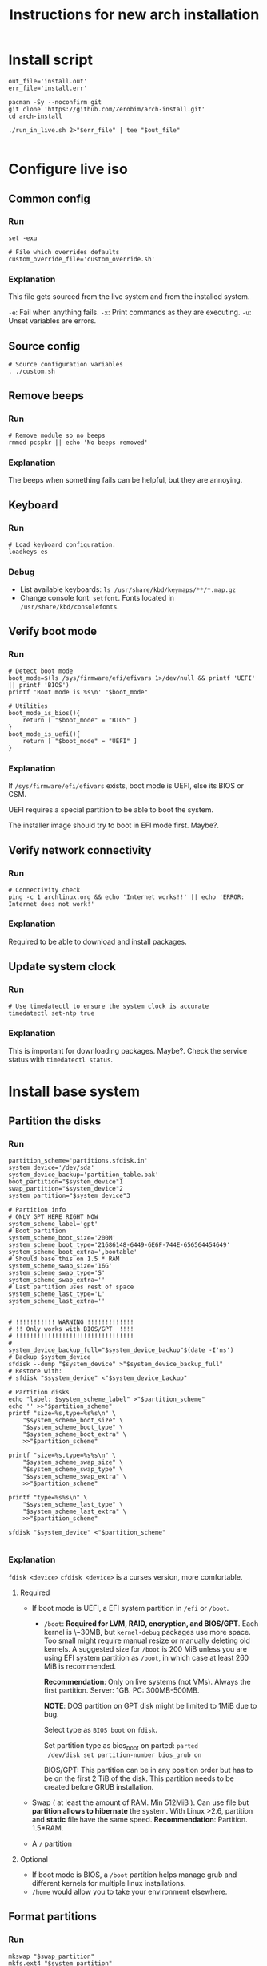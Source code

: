#+TITLE: Instructions for new arch installation

* Install script
#+BEGIN_SRC shell :tangle install.sh :shebang "#!/bin/bash"
out_file='install.out'
err_file='install.err'

pacman -Sy --noconfirm git
git clone 'https://github.com/Zerobim/arch-install.git'
cd arch-install

./run_in_live.sh 2>"$err_file" | tee "$out_file"

#+END_SRC

* Configure live iso
** Common config
*** Run
#+BEGIN_SRC shell :tangle custom.sh
set -exu

# File which overrides defaults
custom_override_file='custom_override.sh'
#+END_SRC

*** Explanation
This file gets sourced from the live system and from the installed system.

~-e~: Fail when anything fails.
~-x~: Print commands as they are executing.
~-u~: Unset variables are errors.

** Source config
#+BEGIN_SRC shell :tangle run_in_live.sh :shebang "#!/bin/bash"
# Source configuration variables
. ./custom.sh
#+END_SRC

** Remove beeps
*** Run
#+BEGIN_SRC shell :tangle run_in_live.sh
# Remove module so no beeps
rmmod pcspkr || echo 'No beeps removed'
#+END_SRC

*** Explanation
The beeps when something fails can be helpful, but they are annoying.

** Keyboard
*** Run
#+BEGIN_SRC shell :tangle run_in_live.sh
# Load keyboard configuration.
loadkeys es
#+END_SRC

*** Debug
- List available keyboards: ~ls /usr/share/kbd/keymaps/**/*.map.gz~
- Change console font: ~setfont~. Fonts located in ~/usr/share/kbd/consolefonts~.

** Verify boot mode
*** Run
#+BEGIN_SRC shell :tangle run_in_live.sh
# Detect boot mode
boot_mode=$(ls /sys/firmware/efi/efivars 1>/dev/null && printf 'UEFI' || printf 'BIOS')
printf 'Boot mode is %s\n' "$boot_mode"

# Utilities
boot_mode_is_bios(){
    return [ "$boot_mode" = "BIOS" ]
}
boot_mode_is_uefi(){
    return [ "$boot_mode" = "UEFI" ]
}
#+END_SRC

*** Explanation
If ~/sys/firmware/efi/efivars~ exists, boot mode is UEFI, else its BIOS or CSM.

UEFI requires a special partition to be able to boot the system.

The installer image should try to boot in EFI mode first. Maybe?.

** Verify network connectivity
*** Run
#+BEGIN_SRC shell :tangle run_in_live.sh
# Connectivity check
ping -c 1 archlinux.org && echo 'Internet works!!' || echo 'ERROR: Internet does not work!'
#+END_SRC
*** Explanation
Required to be able to download and install packages.

** Update system clock
*** Run
#+BEGIN_SRC shell :tangle run_in_live.sh
# Use timedatectl to ensure the system clock is accurate
timedatectl set-ntp true
#+END_SRC

*** Explanation
This is important for downloading packages. Maybe?.
Check the service status with ~timedatectl status~.

* Install base system
** Partition the disks
*** Run
#+BEGIN_SRC shell :tangle custom.sh
partition_scheme='partitions.sfdisk.in'
system_device='/dev/sda'
system_device_backup='partition_table.bak'
boot_partition="$system_device"1
swap_partition="$system_device"2
system_partition="$system_device"3

# Partition info
# ONLY GPT HERE RIGHT NOW
system_scheme_label='gpt'
# Boot partition
system_scheme_boot_size='200M'
system_scheme_boot_type='21686148-6449-6E6F-744E-656564454649'
system_scheme_boot_extra=',bootable'
# Should base this on 1.5 * RAM
system_scheme_swap_size='16G'
system_scheme_swap_type='S'
system_scheme_swap_extra=''
# Last partition uses rest of space
system_scheme_last_type='L'
system_scheme_last_extra=''
#+END_SRC

#+BEGIN_SRC shell :tangle run_in_live.sh

# !!!!!!!!!!! WARNING !!!!!!!!!!!!!
# !! Only works with BIOS/GPT  !!!!
# !!!!!!!!!!!!!!!!!!!!!!!!!!!!!!!!!
#
system_device_backup_full="$system_device_backup"$(date -I'ns')
# Backup $system_device
sfdisk --dump "$system_device" >"$system_device_backup_full"
# Restore with:
# sfdisk "$system_device" <"$system_device_backup"

# Partition disks
echo "label: $system_scheme_label" >"$partition_scheme"
echo '' >>"$partition_scheme"
printf "size=%s,type=%s%s\n" \
    "$system_scheme_boot_size" \
    "$system_scheme_boot_type" \
    "$system_scheme_boot_extra" \
    >>"$partition_scheme"

printf "size=%s,type=%s%s\n" \
    "$system_scheme_swap_size" \
    "$system_scheme_swap_type" \
    "$system_scheme_swap_extra" \
    >>"$partition_scheme"

printf "type=%s%s\n" \
    "$system_scheme_last_type" \
    "$system_scheme_last_extra" \
    >>"$partition_scheme"

sfdisk "$system_device" <"$partition_scheme"

#+END_SRC

*** Explanation
~fdisk <device>~
~cfdisk <device>~ is a curses version, more comfortable.
**** Required
- If boot mode is UEFI, a EFI system partition in ~/efi~ or
  ~/boot~.
  - ~/boot~: *Required for LVM, RAID, encryption, and BIOS/GPT*.
    Each kernel is \~30MB, but ~kernel-debug~ packages use more
    space. Too small might require manual resize or manually
    deleting old kernels. A suggested size for ~/boot~ is 200 MiB
    unless you are using EFI system partition as ~/boot~, in
    which case at least 260 MiB is recommended.

    *Recommendation*: Only on live systems (not VMs). Always the
    first partition. Server: 1GB. PC: 300MB-500MB.

    *NOTE*: DOS partition on GPT disk might be limited to 1MiB
    due to bug.

    Select type as ~BIOS boot~ on ~fdisk~.

    Set partition type as bios_boot on parted: ~parted
    /dev/disk set partition-number bios_grub on~

    BIOS/GPT: This partition can be in any position order but
    has to be on the first 2 TiB of the disk. This partition
    needs to be created before GRUB installation.

- Swap ( at least the amount of RAM. Min 512MiB ). Can use file
  but *partition allows to hibernate* the system. With Linux
  >2.6, partition and *static* file have the same speed.
  *Recommendation*: Partition. 1.5*RAM.

- A ~/~ partition

**** Optional
- If boot mode is BIOS, a ~/boot~ partition helps manage grub and
  different kernels for multiple linux installations.
- ~/home~ would allow you to take your environment elsewhere.
** Format partitions
*** Run
#+BEGIN_SRC shell :tangle run_in_live.sh
mkswap "$swap_partition"
mkfs.ext4 "$system_partition"
#+END_SRC

*** Explanation
Create the file system structure: ~mkfs.<fstype>~.
For swap:
~mkswap <dev>~
** Mount partitions
*** Run
#+BEGIN_SRC shell :tangle custom.sh
system_mp='/mnt'
#+END_SRC

#+BEGIN_SRC shell :tangle run_in_live.sh
# Enable swap
swapon "$swap_partition"
# Mount system
mount "$system_partition" "$system_mp"
#+END_SRC

*** Explanation
Enable swap: ~swapon <dev>~.
Create mount points (~/boot~, ~/efi~, ...) on ~/mnt~. and mount on ~/mnt~ the
root partition.

~mount <device> <mountpoint>~

Use ~-t <type>~ if there are problems autodetecting the filetype.

** Install packages
*** Run

#+BEGIN_SRC shell :tangle custom.sh
# Required packages for the system to work
pacstrap_pkgs='base linux linux-firmware'
#+END_SRC

#+BEGIN_SRC shell :tangle run_in_live.sh
# Install required packages
pacstrap "$system_mp" $pacstrap_pkgs
#+END_SRC

*** Explanation
1. Configure mirrors on ~/etc/pacman.d/mirrorlist~. Default order
   is based on sync status and speed. This file will be copied
   to the system.
2. Install required packages with ~pacstrap~.
   - ~pacstrap "$system_mp" <package1> <package2>…~
   - Required packages: ~base linux linux-firmware~
   - Recommended packages: ~man-db man-pages texinfo~

Use ~pacstrap~ to install packages from the live system. Alternatively use ~pacman~
while chrooted( use ~arch-chroot "$system_mp"~ ).

To Consider:
- Userspace utilities for the management of file systems that will be
  used on the system.
- Utilities for accessing RAID or LVM partitions.
- Specific firmware for other devices not included in linux-firmware.
- Software necessary for networking.
- A text editor.

* Basic system configuration
** From live system
*** Run
#+BEGIN_SRC shell :tangle run_in_live.sh
# Generate fstab from live environment
genfstab -U "$system_mp" >> "$system_mp"/etc/fstab
#+END_SRC

*** Explanation
Generate fstab file and put it in place for the new system.

** Enter the new system
*** Run
#+BEGIN_SRC shell :tangle run_in_live.sh
# Copy script to new system
cp custom.sh run_in_system.sh "$system_mp"/
# Copies default overrides
[ -r "$custom_override_file" ] && \
    cp "$custom_override_file" "$system_mp"/ || \
    echo 'No override of custom values'

echo 'Done with live system, entering the new system'

# Enter system and run script
arch-chroot "$system_mp" /run_in_system.sh
#+END_SRC

*** Explanation
Run the installation file in the new system.

** Source config
#+BEGIN_SRC shell :tangle run_in_system.sh :shebang "#!/bin/bash"
# Source configuration variables
. ./custom.sh
#+END_SRC

** Set timezone
*** Run
#+BEGIN_SRC shell :tangle custom.sh
# Set timezone in format 'Region/City'
timezone='Europe/Madrid'
#+END_SRC

#+BEGIN_SRC shell :tangle run_in_system.sh
# Set timezone
ln -sf /usr/share/zoneinfo/"$timezone" /etc/localtime
#+END_SRC

*** Explanation
Available timezones are located in ~/usr/share/zoneinfo/<Region>/<City>~.
Enabled timezone should be located in ~/etc/localtime~.

** Set hardware clock
*** Run
#+BEGIN_SRC shell :tangle run_in_system.sh
# Sync HW clock
hwclock --systohc
#+END_SRC

*** Explanation
Set ~/etc/adjtime~ with ~hwclock~. This assumes that the clock is set to UTC.

** Set locale
*** Run
#+BEGIN_SRC shell :tangle custom.sh
# Part of regex, escape characters
locale_list='es_ES\.UTF-8 en_US\.UTF-8'
# Not part of regex
locale_selected='es_ES.UTF-8'
#+END_SRC

#+BEGIN_SRC shell :tangle run_in_system.sh
# Set locale
uncomment_locales(){
    local locale_list="$@"
    local locale_list_regexp=''
    local locale_list_regexp_separator=''

    for i_locale in $locale_list;
    do
        locale_list_regexp="$locale_list_regexp""$locale_list_regexp_separator"
        locale_list_regexp_separator='\|'

        locale_list_regexp="$locale_list_regexp""\($i_locale.*\)"
    done

    locale_regexp=$(printf 's/#\(%s\)$/\\1/' "$locale_list_regexp"  )

    sed -i "$locale_regexp" /etc/locale.gen
}

uncomment_locales "$locale_list"
locale-gen

echo "LANG=$locale_selected" >/etc/locale.conf
#+END_SRC

*** Explanation
Uncomment desired locales on ~/etc/locale.gen~.
Generate them with: ~locale-gen~

Create the ~/etc/locale.conf~ file, and set the LANG variable accordingly.
~LANG=es_ES.UTF-8~.
With ~systemd~ you can just do ~localectl set-locale es_ES.UTF-8~. But for some
reason it fails saying ~Specified locale is not installed~.

** Set vconsole keymap
*** Run
#+BEGIN_SRC shell :tangle custom.sh
# Same as in loadkeys
vconsole_keymap='es'
#+END_SRC

#+BEGIN_SRC shell :tangle run_in_system.sh
# Set vconsole keymap
echo "KEYMAP=$vconsole_keymap" >/etc/vconsole.conf
#+END_SRC

*** Explanation
Make console keyboard persistent on ~/etc/vconsole.conf~. Maybe fonts too?.
~KEYMAP=es~.
Systemd only: ~localectl set-keymap es es~.

** Set root password
*** Run
#+BEGIN_SRC shell :tangle custom.sh
# Plain text root password
root_passwd='1234'
#+END_SRC

#+BEGIN_SRC shell :tangle run_in_system.sh
# Change root password
printf 'root:%s\n' "$root_passwd" |\
    chpasswd
#+END_SRC

*** Explanation
Set root password: ~passwd~. Default: ~1234~.

** Basic network
*** Set host name
**** Run
#+BEGIN_SRC shell :tangle custom.sh
# Only hostname
host_name='mypc'
#+END_SRC

#+BEGIN_SRC shell :tangle run_in_system.sh
# Set hostname
echo "$host_name" >/etc/hostname
#+END_SRC

**** Explanation
Create ~/etc/hostname~ with the local name of the machine. Ex: ~arch-vm~.

*** Set hosts file
**** Run
#+BEGIN_SRC shell :tangle custom.sh
# Only domain name
domain_name='localdomain'
# '127.0.1.1' or externally visible IP
external_ip='127.0.1.1'
#+END_SRC

#+BEGIN_SRC shell :tangle run_in_system.sh
# Build hosts file
cat <<EOF >/etc/hosts
127.0.0.1     localhost
::1           localhost
$external_ip  $host_name.$domain_name  $host_name
EOF
#+END_SRC

**** Explanation
Create hosts file and fill it.

Substitute ~127.0.1.1~ with the hosts permanent IP if it has one.

*** NOTE
No networking software is installed here, so either configure ~systemd~ or
you will have to configure your connection by hand each time.

** Create unprivileged user
*** Run
#+BEGIN_SRC shell :tangle custom.sh
# New user info
new_user_name='john'
new_user_password='1234'
#+END_SRC

#+BEGIN_SRC shell :tangle run_in_system.sh
# Create a new unprivileged user
useradd -m "$new_user_name"
printf '%s:%s\n' "$new_user_name" "$new_user_password" |\
    chpasswd
#+END_SRC

*** Explanation
Create a regular user with less privileges for regular use.

* System customization
** Install packages
*** Run
#+BEGIN_SRC shell :tangle custom.sh
# Packages to install once the system is working

# Man and info
user_pkgs='man-db man-pages texinfo'

# Windows file system drivers
user_pkgs="$user_pkgs ntfs-3g"

# Bootloader - GRUB
user_pkgs="$user_pkgs grub os-prober"

# Processor ucode updates
# !!! SELECT ONE OF THIS TWO !!!!
#user_pkgs="$user_pkgs amd-ucode"
user_pkgs="$user_pkgs intel-ucode"

# Vim
user_pkgs="$user_pkgs vim"

# Networking
# Network Manager is kind of overkill, but it works.
user_pkgs="$user_pkgs networkmanager"
# Graphical goodies for network manager
user_pkgs="$user_pkgs nm-connection-editor network-manager-applet"

# Bash completion
user_pkgs="$user_pkgs bash-completion"

# Sudo
user_pkgs="$user_pkgs sudo"

# Xorg
user_pkgs="$user_pkgs xorg"

# Graphics driver Nvidia driver from official repos. Only used if the card is
# from nvidia.
nvidia_driver='nvidia'

# Fallback terminal
user_pkgs="$user_pkgs xterm"

# I3-wm
user_pkgs="$user_pkgs i3-wm i3blocks i3status i3lock"

# Display manager
user_pkgs="$user_pkgs lightdm lightdm-gtk-greeter"

# Sound server
user_pkgs="$user_pkgs pulseaudio pulseaudio-alsa pavucontrol pulsemixer"

# Web browser
user_pkgs="$user_pkgs firefox"

# Notification daemon
user_pkgs="$user_pkgs libnotify dunst"

# File finder
user_pkgs="$user_pkgs mlocate"

# Printing service
user_pkgs="$user_pkgs cups cups-pdf ghostscript"

#+END_SRC

Graphics driver.
#+BEGIN_SRC shell :tangle run_in_system.sh
get_graphics_driver_pkgs(){
    local graphics_card=$(lspci | grep -e VGA -e 2D -e 3D)
    local driver=''

    $(echo "$graphics_card" | grep -q -e 'Intel') && \
        driver='xf86-video-intel'

    $(echo "$graphics_card" | grep -q -e 'NVIDIA') && \
        driver="$driver" "$nvidia_driver"

    # !!!!!! Not tested!!!!
    $(echo "$graphics_card" | grep -q -e 'ATI') && \
        driver="$driver" 'xf86-video-ati'

    # !!!!!! Not tested!!!!
    $(echo "$graphics_card" | grep -q -e 'AMD') && \
        driver="$driver" 'xf86-video-amdgpu'

    printf '%s' "$driver"
}

#+END_SRC

#+BEGIN_SRC shell :tangle run_in_system.sh
# Add graphics driver
graphics_driver=$(get_graphics_driver_pkgs)
user_pkgs="$user_pkgs $graphics_driver"

# Install packages
pacman -Syu --noconfirm $user_pkgs
#+END_SRC

*** Explanation
Install all the packages you want in the system. Add them to ~$user_pkgs~.

** Configure new software
*** Sudo
**** Run
#+BEGIN_SRC shell :tangle run_in_system.sh
### Sudo config ###
# Adding sudo group config
echo "# Members of group sudo can execute anything with their password" >/etc/sudoers.d/20_sudo_group
echo "%sudo	ALL=(ALL) ALL" >>/etc/sudoers.d/20_sudo_group
# Fixing permissions
chmod 440 /etc/sudoers.d/20_sudo_group

# Creating sudo group
groupadd sudo

# Adding user to sudo group
usermod -aG sudo "$new_user_name"
#+END_SRC

**** Explanation
Using ~/etc/sudoers.d~ because its cleaner.

*** Remove beeping
**** Run
#+BEGIN_SRC shell :tangle run_in_system.sh
### Removing beeping ###
echo 'blacklist pcspkr' >> /etc/modprobe.d/nobeep.conf

#+END_SRC

**** Explanation
The module ~pcspkr~ is the one that makes the computer beep when there is an
error, I find this extremely annoying.
*** Xorg keyboard
**** Run
#+BEGIN_SRC shell :tangle run_in_system.sh
### Configuring Xorg keyboard ###

cat <<EOF > /etc/X11/xorg.conf.d/00-keyboard.conf
# Created by install script on $(date)
Section "InputClass"
        Identifier "system-keyboard"
        MatchIsKeyboard "on"
        Option "XkbLayout" "es"
        Option "XkbModel" "pc104"
        Option "XkbOptions" "caps:ctrl_modifier,terminate:ctrl_alt_bksp"
EndSection
EOF

#+END_SRC

**** Explanation
Enable options to terminate Xorg with ~Ctrl+Alt+BAKSP~. Also to use ~Block Mayus~ as
~Ctrl~.

The ~XkbModel~ might require changes or could be improved.

*** Xorg DPMS
**** Run
#+BEGIN_SRC shell :tangle run_in_system.sh
### Xorg DPMS ###

cat <<EOF > /etc/X11/xorg.conf.d/10-dpms.conf
# Created by install script on $(date)
Section "ServerClass"
        Option "BlankTime" "1"
        Option "StandByTime" "0"
        Option "SuspendTime" "0"
        Option "OffTime" "2"
EndSection
EOF

#+END_SRC

**** Explanation
My VGA screen does the
same for every timer, shuts down and launches the screen locker, so if
the hardware supports it, you can configure the DPMS times in
~/etc/X11/xorg.conf.d/10-dpms.conf~.

- ~BlankTime~: Inactivity until locking or screen saver.
- ~StandbyTime~: Total inactivity until reducing power.
- ~SuspendTime~: Total Inactivity until suspending screen.
- ~OffTime~: Total Inactivity until screen powers off.

*** Environment variables
**** Run
#+BEGIN_SRC shell :tangle run_in_system.sh
### Environment variables ###

cat <<EOF > "$HOME"/.pam_environment
# Created by install script on $(date)
# Environment variables here
# Login to reload
# XDG spec
PATH             DEFAULT="@{HOME}/.local/bin" OVERRIDE="${PATH}:@{HOME}/.local/bin"
MANPATH          DEFAULT="/usr/local/man"
XDG_CONFIG_HOME  DEFAULT="@{HOME}/.config"
XDG_CACHE_HOME   DEFAULT="@{HOME}/.cache"
XDG_DATA_HOME    DEFAULT="@{HOME}/.local/share"
# Using XDG
LESSKEY       DEFAULT="${XDG_CONFIG_HOME}/less/lesskey"
MYVIMRC       DEFAULT="${XDG_CONFIG_HOME}/vim/vimrc"
INPUTRC       DEFAULT="${XDG_CONFIG_HOME}/bash/inputrc"
HISTFILE      DEFAULT="${XDG_CACHE_HOME}/bash/bash_history"
LESSHISTFILE  DEFAULT="${XDG_CACHE_HOME}/less/lesshist"
# Other
HISTCONTROL  DEFAULT="ignoreboth:erasedups"
VIMINIT      DEFAULT="source \$MYVIMRC"
EDITOR       DEFAULT="vim"

#+END_SRC

**** Explanation

*** Dunst
**** Run
#+BEGIN_SRC shell :tangle run_in_system.sh
### Configuring dunst ###
# Nothing here

#+END_SRC
**** Explanation
Since it has to be started on startup, it may require launching it manually and
stopping currently running notification daemons.

** Enable services
*** Run
#+BEGIN_SRC shell :tangle run_in_system.sh
systemctl enable NetworkManager
systemctl enable lightdm
systemctl enable org.cups.cupsd.service
#+END_SRC

*** Explanation
Enable required services here.

**** Cups
Enabling socket does not enable the web interface.

** Setup boot loader(GRUB) and microcode updates
*** Run
#+BEGIN_SRC shell :tangle run_in_system.sh
# MBR/GPT only
grub-install --target=i386-pc "$system_device"
# Configure
cat <<EOF >>/boot/grub/custom.cfg
menuentry "Shutdown" {
	echo "Powering off..."
	halt
}

menuentry "Reboot" {
	echo "Rebooting..."
	reboot
}
EOF

grub-mkconfig -o /boot/grub/grub.cfg
#+END_SRC

*** Explanation
Install grub on the beginning of the selected disk.

To configure custom entries, they can be appended to
~/etc/grub.d/40_custom~ (Requires reload on changes) or put in
~/boot/grub/custom.cfg~ (Does not require reload).

~/etc/grub.d/40_custom~ can be used as a template to create
~/etc/grub.d/nn_custom~, where ~nn~ defines the precedence,
indicating the order the script is executed. The order scripts
are executed determine the placement in the GRUB boot menu. ~nn~
should be greater than ~06~ to ensure necessary scripts are
executed first.

~os-prober~ may need ~ntfs-3g~ to detect Windows.

**** Add kernel arguments
Set the ~GRUB_CMDLINE_LINUX~ + ~GRUB_CMDLINE_LINUX_DEFAULT~
variables in ~/etc/default/grub~. The two are appended to each
other and passed to kernel when generating regular boot
entries. For the recovery boot entry, only ~GRUB_CMDLINE_LINUX~
is used in the generation.

**** GRUB detects automatically microcode updates
Just install ~amd-ucode~ or ~intel-ucode~.

Check if it has been updated with ~dmesg | grep microcode~. Look
for ~microcode updated early to revision 0x1b, date =
2014-05-29~. And only ~microcode: CPU0 sig=0x306a9, pf=0x2,
revision=0x1b~ when there are no updates. Also ~microcode:
Microcode Update Driver: v2.2~.

** Finish message
*** Run
#+BEGIN_SRC shell :tangle run_in_system.sh
echo 'Finished configuring system'
#+END_SRC

** Probably not required
For LVM, system encryption or RAID, modify ~/etc/mkinitcpio.conf~ and recreate the initramfs image.
~mkinitcpio -P~

** Add override to custom values
*** Run
#+BEGIN_SRC shell :tangle custom.sh
# Override defaults here
[ -r ./"$custom_override_file" ] && \
    . ./"$custom_override_file" || \
    echo "Didn't find customization file $custom_override_file"

#+END_SRC

*** Explanation
Override the default values in your own file (~custom_override.sh~).

